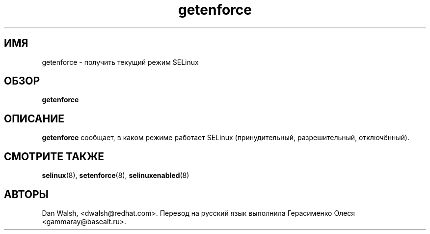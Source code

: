 .TH "getenforce" "8" "7 апреля 2004" "dwalsh@redhat.com" "Документация по командной строке SELinux"
.SH "ИМЯ"
getenforce \- получить текущий режим SELinux
.
.SH "ОБЗОР"
.B getenforce
.
.SH "ОПИСАНИЕ"
.B getenforce
сообщает, в каком режиме работает SELinux (принудительный, разрешительный, отключённый).
.
.SH "СМОТРИТЕ ТАКЖЕ"
.BR selinux (8),
.BR setenforce (8),
.BR selinuxenabled (8)
.
.SH АВТОРЫ
Dan Walsh, <dwalsh@redhat.com>.
Перевод на русский язык выполнила Герасименко Олеся <gammaray@basealt.ru>.
